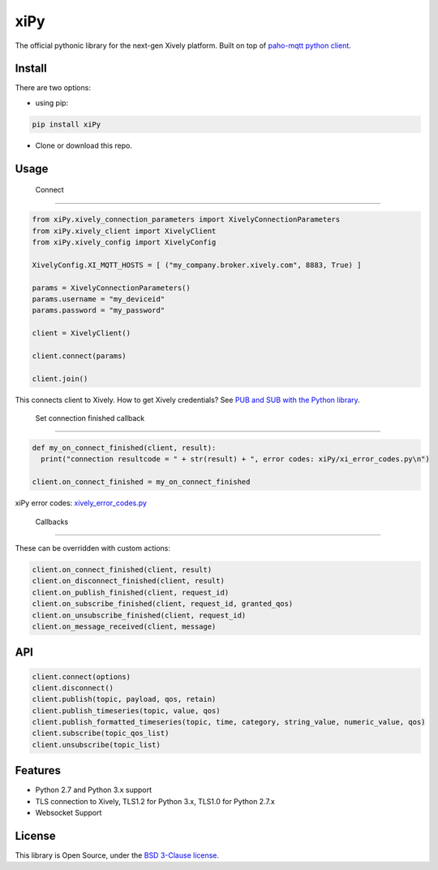 ====
xiPy
====

The official pythonic library for the next-gen Xively platform. Built on top of `paho-mqtt python client`_.

.. _`paho-mqtt python client`: https://pypi.python.org/pypi/paho-mqtt/1.1

Install
-------

There are two options:

- using pip:

.. code:: 

  pip install xiPy

- Clone or download this repo.

Usage
-----
 Connect
--------

.. code:: python

  from xiPy.xively_connection_parameters import XivelyConnectionParameters
  from xiPy.xively_client import XivelyClient
  from xiPy.xively_config import XivelyConfig

  XivelyConfig.XI_MQTT_HOSTS = [ ("my_company.broker.xively.com", 8883, True) ]
  
  params = XivelyConnectionParameters()
  params.username = "my_deviceid"
  params.password = "my_password"

  client = XivelyClient()
  
  client.connect(params)
  
  client.join()

This connects client to Xively. How to get Xively credentials? See `PUB and SUB with the Python library`_.

.. _`PUB and SUB with the Python library`: https://developer.xively.com/docs/publish-and-subscribe-with-the-python-library

 Set connection finished callback
---------------------------------

.. code:: python

  def my_on_connect_finished(client, result):
    print("connection resultcode = " + str(result) + ", error codes: xiPy/xi_error_codes.py\n")

  client.on_connect_finished = my_on_connect_finished

xiPy error codes: xively_error_codes.py_

.. _xively_error_codes.py: xiPy/xively_error_codes.py

 Callbacks
----------

These can be overridden with custom actions:

.. code:: python

  client.on_connect_finished(client, result)
  client.on_disconnect_finished(client, result)
  client.on_publish_finished(client, request_id)
  client.on_subscribe_finished(client, request_id, granted_qos)
  client.on_unsubscribe_finished(client, request_id)
  client.on_message_received(client, message)


API
---

.. code:: python

  client.connect(options)
  client.disconnect()
  client.publish(topic, payload, qos, retain)
  client.publish_timeseries(topic, value, qos)
  client.publish_formatted_timeseries(topic, time, category, string_value, numeric_value, qos)
  client.subscribe(topic_qos_list)
  client.unsubscribe(topic_list)


Features
--------
- Python 2.7 and Python 3.x support
- TLS connection to Xively, TLS1.2 for Python 3.x, TLS1.0 for Python 2.7.x
- Websocket Support

License
-------
This library is Open Source, under the `BSD 3-Clause license`_.

.. _`BSD 3-Clause license`: LICENSE.md
